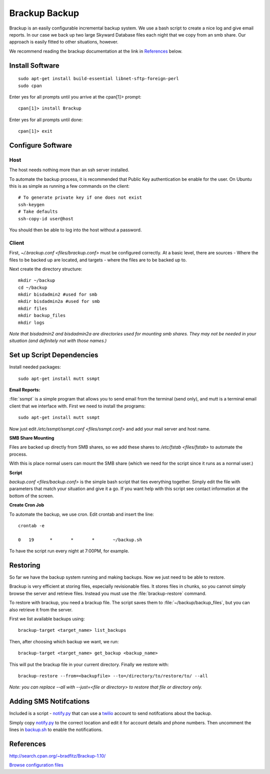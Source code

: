 .. _brackup_howto:
.. index:: backup, brackup

==============
Brackup Backup
==============

Brackup is an easily configurable incremental backup system. We use a bash script to create a nice log and give email reports.
In our case we back up two large Skyward Database files each night that we copy from an smb share. Our approach is easily fitted to other situations, however.

We recommend reading the brackup documentation at the link in References_ below.

Install Software
================
::

    sudo apt-get install build-essential libnet-sftp-foreign-perl
    sudo cpan

Enter yes for all prompts until you arrive at the cpan[1]>  prompt::

    cpan[1]> install Brackup

Enter yes for all prompts until done::

    cpan[1]> exit

Configure Software
==================

Host
^^^^

The host needs nothing more than an ssh server installed.

To automate the backup process, it is recommended that Public Key authentication be enable for the user. On Ubuntu this is as simple as running a few commands on the client::

    # To generate private key if one does not exist
    ssh-keygen
    # Take defaults
    ssh-copy-id user@host

You should then be able to log into the host without a password.

Client
^^^^^^

First, `~/.brackup.conf <files/brackup.conf>` must be configured correctly. At a basic level, there are sources - Where the files to be backed up are located, and targets - where the files are to be backed up to.

Next create the directory structure::

    mkdir ~/backup
    cd ~/backup
    mkdir bisdadmin2 #used for smb 
    mkdir bisdadmin2a #used for smb
    mkdir files
    mkdir backup_files
    mkdir logs

*Note that bisdadmin2 and bisdadmin2a are directories used for mounting smb shares. They may not be needed in your situation (and definitely not with those names.)*

Set up Script Dependencies
==========================

Install needed packages::

    sudo apt-get install mutt ssmpt

**Email Reports:**

:file:`ssmpt` is a simple program that allows you to send email from the terminal (send only), and mutt is a terminal email client that we interface with. First we need to install the programs::


    sudo apt-get install mutt ssmpt

Now just edit `/etc/ssmpt/ssmpt.conf <files/ssmpt.conf>` and add your mail server and host name.

**SMB Share Mounting**

Files are backed up directly from SMB shares, so we add these shares to `/etc/fstab <files/fstab>` to automate the process.

With this is place normal users can mount the SMB share (which we need for the script since it runs as a normal user.)

**Script**

`backup.conf <files/backup.conf>` is the simple bash script that ties everything together. Simply edit the file with parameters that match your situation and give it a go. If you want help with this script see contact information at the bottom of the screen.


**Create Cron Job**

To automate the backup, we use cron. Edit crontab and insert the line: ::

    crontab -e

    0	19	*	*	*	~/backup.sh

To have the script run every night at 7:00PM, for example.

Restoring
=========

So far we have the backup system running and making backups. Now we just need to be able to restore.

Brackup is very efficient at storing files, especially revisionable files. It stores files in chunks, so you cannot simply browse the server and retrieve files. Instead you must use the :file:`brackup-restore` command.

To restore with brackup, you need a brackup file. The script saves them to :file:`~/backup/backup_files`, but you can also retrieve it from the server.

First we list available backups using::

    brackup-target <target_name> list_backups

Then, after choosing which backup we want, we run::

    brackup-target <target_name> get_backup <backup_name>

This will put the brackup file in your current directory. Finally we restore with::

    brackup-restore --from=<backupfile> --to=/directory/to/restore/to/ --all

*Note: you can replace --all with --just=<file or directory> to restore that file or directory only.*

Adding SMS Notifcations
=======================

Included is a script - `notify.py <files/notify.py>`_ that can use a `twilio <http://twilio.com/>`_ account to send notifcations about the backup.

Simply copy `notify.py <files/notify.py>`_ to the correct location and edit it for account details and phone numbers. Then uncomment the lines in `backup.sh <files/backup.sh>`_ to enable the notifications.

References
==========

http://search.cpan.org/~bradfitz/Brackup-1.10/

`Browse configuration files <files/>`_
